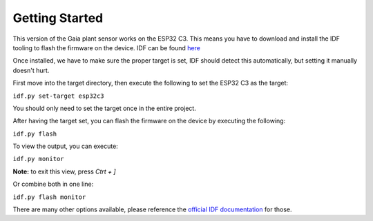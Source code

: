 Getting Started
===============

This version of the Gaia plant sensor works on the ESP32 C3.
This means you have to download and install the IDF tooling to flash the firmware on the device.
IDF can be found `here <https://docs.espressif.com/projects/esp-idf/en/latest/esp32/get-started/index.html#installation>`_


Once installed, we have to make sure the proper target is set, IDF should detect this automatically, but setting it manually doesn't hurt.

First move into the target directory, then execute the following to set the ESP32 C3 as the target:

``idf.py set-target esp32c3``

You should only need to set the target once in the entire project.

After having the target set, you can flash the firmware on the device by executing the following:

``idf.py flash``

To view the output, you can execute:

``idf.py monitor``

**Note:** to exit this view, press `Ctrt + ]`

Or combine both in one line:

``idf.py flash monitor``

There are many other options available, please reference the 
`official IDF documentation <https://docs.espressif.com/projects/esp-idf/en/latest/esp32/api-guides/tools/idf-py.html>`_
for those.

